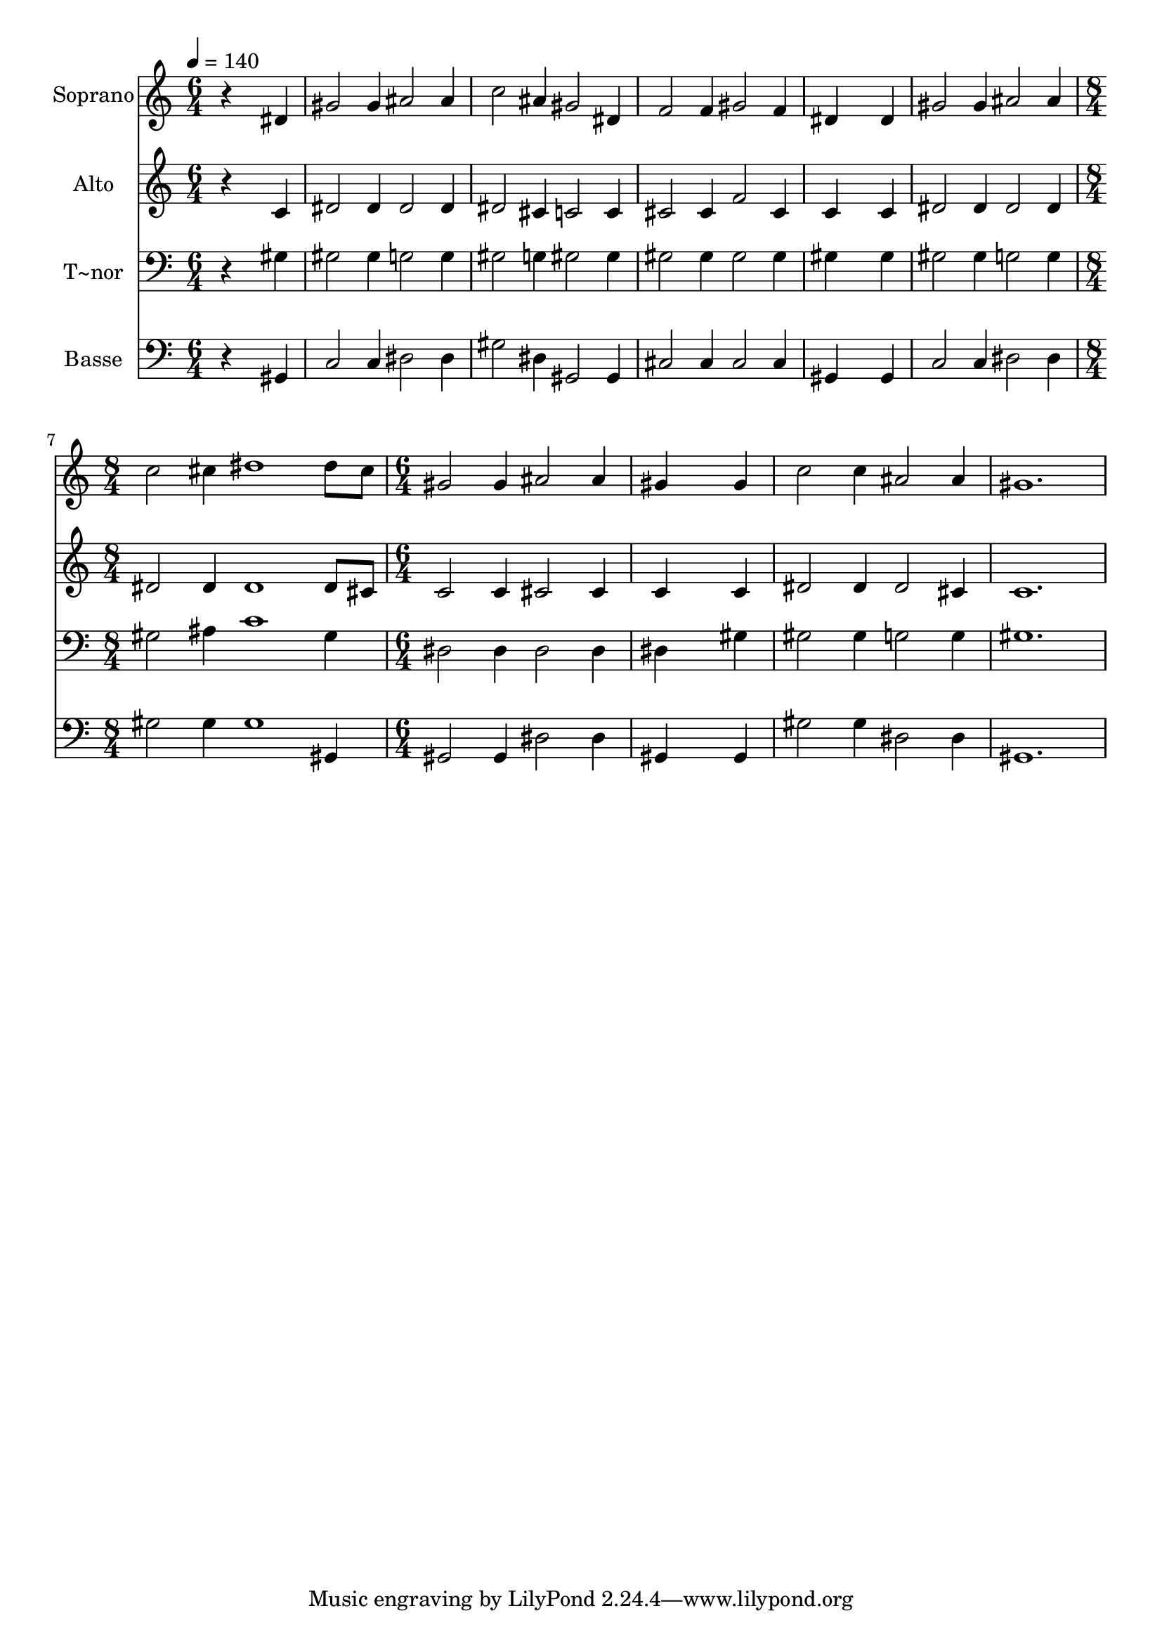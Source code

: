 % Lily was here -- automatically converted by /usr/bin/midi2ly from 159.mid
\version "2.14.0"

\layout {
  \context {
    \Voice
    \remove "Note_heads_engraver"
    \consists "Completion_heads_engraver"
    \remove "Rest_engraver"
    \consists "Completion_rest_engraver"
  }
}

trackAchannelA = {
  
  \time 6/4 
  
  \tempo 4 = 140 
  \skip 1*9 
  \time 8/4 
  \skip 1*2 
  | % 8
  
  \time 6/4 
  
}

trackA = <<
  \context Voice = voiceA \trackAchannelA
>>


trackBchannelA = {
  
  \set Staff.instrumentName = "Soprano"
  
}

trackBchannelB = \relative c {
  r4*5 dis'4 
  | % 2
  gis2 gis4 ais2 ais4 
  | % 3
  c2 ais4 gis2 dis4 
  | % 4
  f2 f4 gis2 f4 
  | % 5
  dis4*5 dis4 
  | % 6
  gis2 gis4 ais2 ais4 
  | % 7
  c2 cis4 dis1 dis8 cis gis2 gis4 ais2 ais4 gis4*5 gis4 c2 c4 
  ais2 ais4 gis1. 
}

trackB = <<
  \context Voice = voiceA \trackBchannelA
  \context Voice = voiceB \trackBchannelB
>>


trackCchannelA = {
  
  \set Staff.instrumentName = "Alto"
  
}

trackCchannelC = \relative c {
  r4*5 c'4 
  | % 2
  dis2 dis4 dis2 dis4 
  | % 3
  dis2 cis4 c2 c4 
  | % 4
  cis2 cis4 f2 cis4 
  | % 5
  c4*5 c4 
  | % 6
  dis2 dis4 dis2 dis4 
  | % 7
  dis2 dis4 dis1 dis8 cis c2 c4 cis2 cis4 c4*5 c4 dis2 dis4 dis2 
  cis4 c1. 
}

trackC = <<
  \context Voice = voiceA \trackCchannelA
  \context Voice = voiceB \trackCchannelC
>>


trackDchannelA = {
  
  \set Staff.instrumentName = "T~nor"
  
}

trackDchannelC = \relative c {
  r4*5 gis'4 
  | % 2
  gis2 gis4 g2 g4 
  | % 3
  gis2 g4 gis2 gis4 
  | % 4
  gis2 gis4 gis2 gis4 
  | % 5
  gis4*5 gis4 
  | % 6
  gis2 gis4 g2 g4 
  | % 7
  gis2 ais4 c1 gis4 dis2 dis4 dis2 dis4 dis4*5 gis4 gis2 gis4 
  g2 g4 gis1. 
}

trackD = <<

  \clef bass
  
  \context Voice = voiceA \trackDchannelA
  \context Voice = voiceB \trackDchannelC
>>


trackEchannelA = {
  
  \set Staff.instrumentName = "Basse"
  
}

trackEchannelC = \relative c {
  r4*5 gis4 
  | % 2
  c2 c4 dis2 dis4 
  | % 3
  gis2 dis4 gis,2 gis4 
  | % 4
  cis2 cis4 cis2 cis4 
  | % 5
  gis4*5 gis4 
  | % 6
  c2 c4 dis2 dis4 
  | % 7
  gis2 gis4 gis1 gis,4 gis2 gis4 dis'2 dis4 gis,4*5 gis4 gis'2 
  gis4 dis2 dis4 gis,1. 
}

trackE = <<

  \clef bass
  
  \context Voice = voiceA \trackEchannelA
  \context Voice = voiceB \trackEchannelC
>>


\score {
  <<
    \context Staff=trackB \trackA
    \context Staff=trackB \trackB
    \context Staff=trackC \trackA
    \context Staff=trackC \trackC
    \context Staff=trackD \trackA
    \context Staff=trackD \trackD
    \context Staff=trackE \trackA
    \context Staff=trackE \trackE
  >>
  \layout {}
  \midi {}
}
